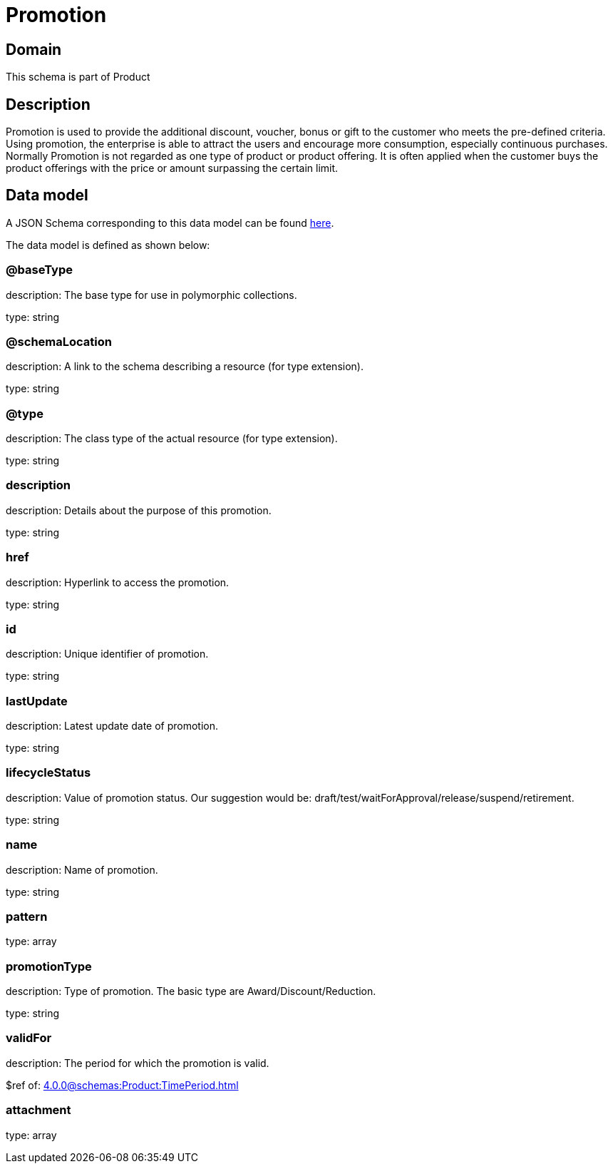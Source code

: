 = Promotion

[#domain]
== Domain

This schema is part of Product

[#description]
== Description

Promotion is used to provide the additional discount, voucher, bonus or gift to the customer who meets the pre-defined criteria. Using promotion, the enterprise is able to attract the users and encourage more consumption, especially continuous purchases. Normally Promotion is not regarded as one type of product or product offering. It is often applied when the customer buys the product offerings with the price or amount surpassing the certain limit.


[#data_model]
== Data model

A JSON Schema corresponding to this data model can be found https://tmforum.org[here].

The data model is defined as shown below:


=== @baseType
description: The base type for use in polymorphic collections.

type: string


=== @schemaLocation
description: A link to the schema describing a resource (for type extension).

type: string


=== @type
description: The class type of the actual resource (for type extension).

type: string


=== description
description: Details about the purpose of this promotion.

type: string


=== href
description: Hyperlink to access the promotion.

type: string


=== id
description: Unique identifier of promotion.

type: string


=== lastUpdate
description: Latest update date of promotion.

type: string


=== lifecycleStatus
description: Value of promotion status. Our suggestion would be: draft/test/waitForApproval/release/suspend/retirement.

type: string


=== name
description: Name of promotion.

type: string


=== pattern
type: array


=== promotionType
description: Type of promotion. The basic type are Award/Discount/Reduction.

type: string


=== validFor
description: The period for which the promotion is valid.

$ref of: xref:4.0.0@schemas:Product:TimePeriod.adoc[]


=== attachment
type: array


